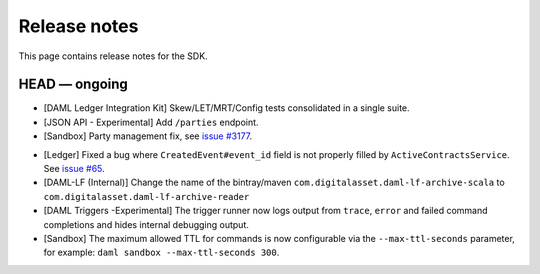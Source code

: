 .. Copyright (c) 2019 The DAML Authors. All rights reserved.
.. SPDX-License-Identifier: Apache-2.0

Release notes
#############

This page contains release notes for the SDK.

HEAD — ongoing
--------------
- [DAML Ledger Integration Kit] Skew/LET/MRT/Config tests consolidated in a single suite.
- [JSON API - Experimental] Add ``/parties`` endpoint.
- [Sandbox] Party management fix, see `issue #3177 <https://github.com/digital-asset/daml/issues/3177>`_.
+ [Ledger] Fixed a bug where ``CreatedEvent#event_id`` field is not properly filled by ``ActiveContractsService``.
  See `issue #65 <https://github.com/digital-asset/daml/issues/65>`__.
+ [DAML-LF (Internal)] Change the name of the bintray/maven ``com.digitalasset.daml-lf-archive-scala`` to ``com.digitalasset.daml-lf-archive-reader``
+ [DAML Triggers -Experimental] The trigger runner now logs output from ``trace``, ``error`` and
  failed command completions and hides internal debugging output.
+ [Sandbox] The maximum allowed TTL for commands is now configurable via the ``--max-ttl-seconds`` parameter, for example: ``daml sandbox --max-ttl-seconds 300``.
